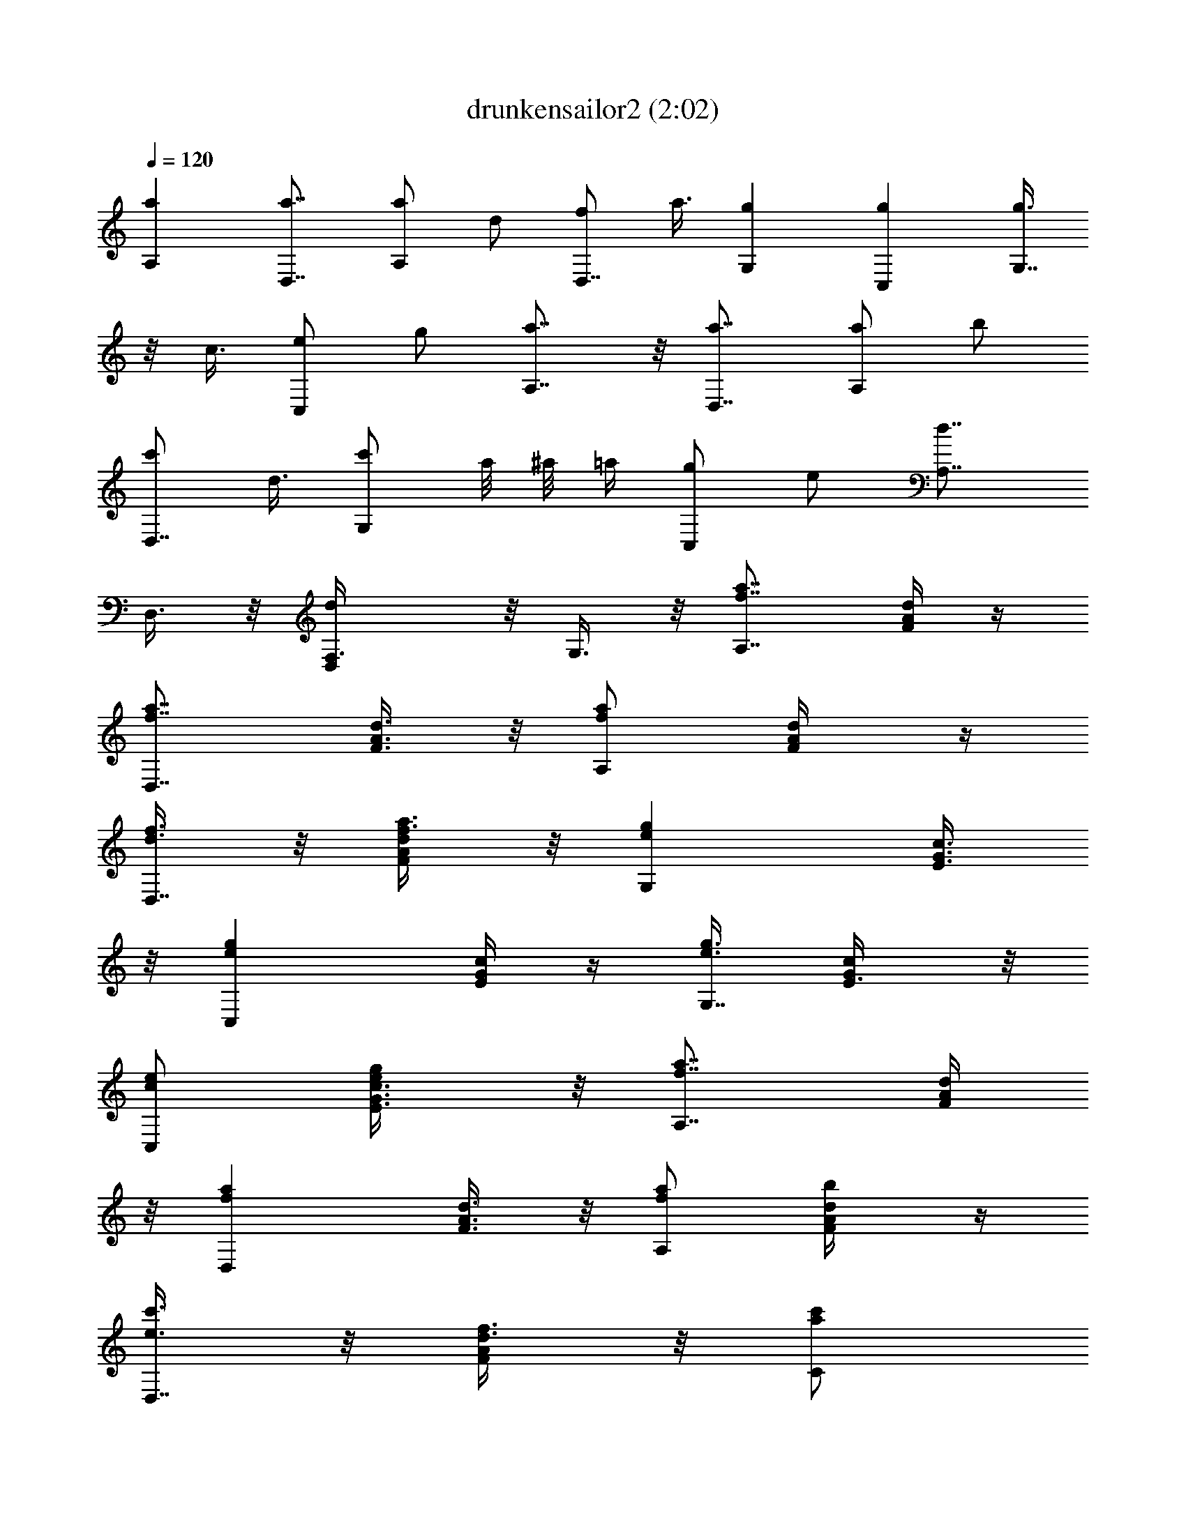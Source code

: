 X:1
T:drunkensailor2 (2:02)
Z:Transcribed by LotRO MIDI Player:http://lotro.acasylum.com/midi
%  Original file:drunkensailor2.mid
%  Transpose:-2
%  Tempo factor:105%
L:1/4
Q:120
K:C
[aA,] [a7/8D,7/8] [a/2A,] d/2 [f/2D,7/8] a3/8 [gG,] [gC,] [g3/8G,7/8]
z/8 c3/8 [e/2C,] g/2 [a7/8A,7/8] z/8 [a7/8D,7/8] [a/2A,] b/2
[c'/2D,7/8] d3/8 [c'/2G,] a/8 ^a/8 =a/4 [g/2C,] e/2 [d7/8A,7/8z3/8]
D,3/8 z/8 [dD,F,3/8] z/8 G,3/8 z/8 [a7/8f7/8A,7/8z/2] [d/4F/4A/4] z/4
[a7/8f7/8D,7/8z3/8] [A3/8d3/8F3/8] z/8 [a/2f/2A,] [d/2A/2F/4] z/4
[f3/8d3/8D,7/8] z/8 [a3/8f3/8F/4d/4A/4] z/8 [geG,z/2] [E3/8c3/8G3/8]
z/8 [geC,z/2] [c/4G/4E/4] z/4 [g3/8e3/8G,7/8] [c/2G/2E3/8] z/8
[e/2c/2C,] [g/2e/2E3/8c3/8G3/8] z/8 [a7/8f7/8A,7/8z/2] [F/4d/4A/4]
z/8 [afD,z/2] [F3/8d3/8A3/8] z/8 [a/2f/2A,] [b/2d/2F/4A/4] z/4
[c'3/8e3/8D,7/8] z/8 [d3/8f3/8F/4A/4] z/8 [c'/2a/2C]
[a/8f/8c3/8G3/8E3/8] [^a/8g/8] [=a/4f/4] [g/2e/2C,7/8]
[e3/8c3/8E/4G/4] z/4 [d3/8A3/8A,7/8] [F3/8d/2A/2] z/8 [d/2A/2D,]
[F3/8d/2A/2] z/8 [a/4A,7/8] a/4 [a/8F/4d/4A/4] z/8 a/8 [a/2D,]
[a/4F3/8d3/8A3/8] a/4 [a11/8A,z/2] [d/2F/4A/4] z/4 [f3/8D,7/8]
[a/2F3/8d3/8A3/8] z/8 [g/4G,] g/4 [g/4E3/8c3/8G3/8] g/4 [g/2C,7/8]
[g/4E/4c/4G/4] g/8 z/8 [g11/8G,7/8z3/8] [c/2E3/8G3/8] z/8 [e/2C,]
[g/2E/4c/4G/4] z/4 [a/4A,7/8] a/8 z/8 [a/8F/4d/4A/4] a/4 [a/2D,]
[a/4F3/8d3/8A3/8] a/4 [a15/8A,z/2] [b/2A/4d/4F/4] z/4 [c'3/8D,7/8]
[d/2F3/8A3/8] z/8 [c'/2C] [a/8E3/8c3/8G3/8] ^a/8 =a/4 [g/2C,7/8]
[e3/8E/4c/4G/4] z/8 [d/2A,] [F3/8d/2A3/8] z/8 [d/2D,] [F/4d/2A/4] z/4
[a/4f/4A,7/8] [a/8f/8] z/8 [a/8f/8F/4d/4A/4] [a/4f/4] [a/2f/2D,]
[a/4f/4F3/8d3/8A3/8] [a/4f/4] [a11/8f/2A,7/8] [d3/8A3/8F/4] z/4
[f3/8d3/8D,7/8] [a/2f/2d3/8A3/8F3/8] z/8 [g/4e/4G,] [g/4e/4]
[g/4e/4c3/8E3/8G3/8] [g/4e/4] [g/2e/2C,7/8] [g/8e/8c/4E/4G/4] z/8
[g/8e/8] [g3/2e/2G,] [c/2G/2E3/8] z/8 [e/2c/2C,] [g/2e/2E/4c/4G/4]
z/4 [a/8f/8A,7/8] z/8 [a/8f/8] [a/4f/4F3/8d3/8A3/8] [a/4f/4]
[a/2f/2D,] [a/4f/4A3/8d3/8F3/8] [a/4f/4] [a15/8f/2A,7/8]
[b3/8d3/8A/4F/4] z/4 [c'3/8e3/8D,7/8] [d/2f/2F3/8A3/8] z/8 [c'/2a/2C]
[a/8f/8E/4G/4c/4] [^a/8g/8] [=a/4f/4] [g3/8e3/8C,7/8] z/8
[e3/8c3/8G/4E/4] z/8 [d/2A/2A,] [F3/8d/2A/2] z/8 [d/2A/2D,]
[F/4d/2A/2] z/4 [a7/8f7/8A,7/8z3/8] [F3/8d3/8A3/8] z/8 [afD,z/2]
[F3/8d3/8A3/8] z/8 [a/2f/2A,7/8] [d3/8A3/8F/4] z/8 [f/2d/2D,]
[a/2f/2F3/8d3/8A3/8] z/8 [geG,z/2] [E/4c/4G/4] z/4 [g7/8e7/8C,7/8z/2]
[E/4c/4G/4] z/8 [g/2e/2G,] [c/2G/2E3/8] z/8 [e/2c/2C,7/8]
[g3/8e3/8E/4c/4G/4] z/4 [a7/8f7/8A,7/8z3/8] [F3/8d3/8A3/8] z/8
[afD,z/2] [F3/8d3/8A3/8] z/8 [a/2f/2A,7/8] [b3/8d3/8F/4A/4] z/8
[c'/2e/2D,] [d/2f/2F3/8A3/8] z/8 [c'/2a/2C] [a/8f/8E/4c/4G/4]
[^a/8g/8] [=a/4f/4] [g3/8e3/8C,7/8] [e/2c/2E3/8G3/8] z/8 [d/2A/2A,]
[A/2d/2F3/8] z/8 [d/2A/2D,7/8] [d3/8A3/8F/4] z/4 [a7/8f7/8A,7/8z3/8]
[F3/8A3/8d3/8] z/8 [afD,z/2] [d/4F/4A/4] z/4 [a3/8f3/8A,7/8] z/8
[d3/8A3/8F/4] z/8 [f/2d/2D,] [a/2f/2F3/8d3/8A3/8] z/8 [geG,z/2]
[E/4c/4G/4] z/4 [g7/8e7/8C,7/8z3/8] [G3/8c3/8E3/8] z/8 [g/2e/2G,]
[c/2G/2E3/8] z/8 [e/2c/2C,7/8] [g3/8e3/8E/4G/4c/4] z/8 [afA,z/2]
[d3/8F3/8A3/8] z/8 [afD,z/2] [d/4A/4F/4] z/4 [a3/8f3/8A,7/8] z/8
[b3/8d3/8F/4A/4] z/8 [c'/2e/2D,] [d/2f/2F3/8A3/8] z/8 [c'/2a/2C7/8]
[a/8f/8E/4c/4G/4] [^a/8g/8] [=a/8f/8] z/8 [g3/8e3/8C,7/8]
[e/2c/2E3/8G3/8] z/8 [d/2A/2A,] [F3/8d/2A/2] z/8 [d/2A/2D,7/8]
[F/4d3/8A3/8] z/8 [a/4A,] a/4 [a/4F3/8d3/8A3/8] a/4 [a/2D,]
[a/4F/4d/4A/4] a/4 [a11/8A,7/8z3/8] [d/2F3/8A3/8] z/8 [f/2D,]
[a/2F3/8d3/8A3/8] z/8 [g/4G,7/8] g/4 [g/4E/4c/4G/4] g/8 z/8
[g3/8C,7/8] [g/4E3/8c3/8G3/8] g/4 [g3/2G,z/2] [c/2E/4G/4] z/4
[e3/8C,7/8] z/8 [g3/8E/4c/4G/4] z/8 [a/4A,] a/4 [a/4F3/8d3/8A3/8] a/4
[a/2D,] [a/4F/4d/4A/4] a/4 [a15/8A,7/8z3/8] [b/2F3/8A3/8d3/8] z/8
[c'/2D,] [d/2F3/8A3/8] z/8 [c'/2C7/8] [a/8E/4c/4G/4] ^a/8 =a/8
[g/2C,] [e/2E3/8c3/8G3/8] z/8 [d/2A,] [F/4d/2A/4] z/4 [d/2D,7/8]
[F/4d3/8A/4] z/8 [a/4f/4A,] [a/4f/4] [a/4f/4F3/8d3/8A3/8] [a/4f/4]
[a/2f/2D,7/8] [a/4f/4F/4d/4A/4] [a/8f/8] z/8 [a11/8f3/8A,7/8]
[d/2A/2F3/8] z/8 [f/2d/2D,] [a/2f/2F3/8d3/8A3/8] z/8 [g/4e/4G,7/8]
[g/4e/4] [g/8e/8E/4c/4G/4] z/8 [g/8e/8] [g/2e/2C,]
[g/4e/4E3/8c3/8G3/8] [g/4e/4] [g11/8e/2G,] [c/2G/2E/4] z/4
[e3/8c3/8C,7/8] [g/2e/2E3/8c3/8G3/8] z/8 [a/4f/4A,] [a/4f/4]
[a/4f/4F3/8d3/8A3/8] [a/4f/4] [a/2f/2D,7/8] [a/4f/4F/4d/4A/4]
[a/8f/8] z/8 [a15/8f3/8A,7/8] [b/2d/2F3/8A3/8] z/8 [c'/2e/2D,]
[d/2f/2F/4A/4] z/4 [c'3/8a3/8C7/8] z/8 [a/8f/8E/4c/4G/4]
[^a/8g/8=a/4f/4] z/8 [g/2e/2C,] [e/2c/2E3/8G3/8] z/8 [d/2A/2A,]
[F/4d/2A/2] z/4 [d3/8A3/8D,7/8] [F3/8d/2A/2] z/8 [afA,z/2]
[F3/8d3/8A3/8] z/8 [a7/8f7/8D,7/8z/2] [d/4A/4F/4] z/8 [a/2f/2A,]
[d/2A/2F3/8] z/8 [f/2d/2D,] [a/2f/2d/4A/4F/4] z/4 [g7/8e7/8G,7/8z/2]
[c/4E/4G/4] z/8 [geC,z/2] [G3/8c3/8E3/8] z/8 [g/2e/2G,7/8]
[c3/8G3/8E/4] z/4 [e3/8c3/8C,7/8] [g/2e/2E3/8c3/8G3/8] z/8 [afA,z/2]
[d3/8F3/8A3/8] z/8 [a7/8f7/8D,7/8z/2] [F/4A/4d/4] z/8 [a/2f/2A,]
[b/2d/2A3/8F3/8] z/8 [c'/2e/2D,] [d/2f/2A/4F/4] z/4 [c'3/8a3/8C7/8]
[a/8f/8c3/8E3/8G3/8] [^a/8g/8] [=a/4f/4] [g/2e/2C,] [e/2c/2E3/8G3/8]
z/8 [d/2A/2A,7/8] [F/4d3/8A3/8] z/4 [d3/8A3/8D,7/8] [d/2F3/8A/2] z/8
[afA,z/2] [A/4d/4F/4] z/4 [a7/8f7/8D,7/8z/2] [A/4F/4d/4] z/8
[a/2f/2A,] [d/2A/2F3/8] z/8 [f/2d/2D,] [a/2f/2A/4d/4F/4] z/4
[g7/8e7/8G,7/8z3/8] [E3/8c3/8G3/8] z/8 [geC,z/2] [G3/8c3/8E3/8] z/8
[g/2e/2G,7/8] [c3/8G3/8E/4] z/8 [e/2c/2C,] [g/2e/2c3/8E3/8G3/8] z/8
[afA,z/2] [A/4d/4F/4] z/4 [a7/8f7/8D,7/8z/2] [F/4d/4A/4] z/8
[a/2f/2A,] [b/2d/2A3/8F3/8] z/8 [c'/2e/2D,7/8] [d3/8f3/8A/4F/4] z/4
[c'3/8a3/8C7/8] [a/8f/8G3/8c3/8E3/8] [^a/8g/8] [=a/4f/4] [g/2e/2C,]
[e/2c/2G3/8E3/8] z/8 [d/2A/2A,7/8] [F/4A3/8d3/8] z/8 [d/2A/2D,]
[F3/8A/2d/2] z/8 [A,a/4] a/4 [d/4A/4F/4a/4] a/4 [D,7/8a3/8]
[d3/8F3/8A3/8a/4] a/4 [A,a/2] [d/2A3/8F3/8] z/8 [D,7/8f/2]
[d/4F/4A/4a3/8] z/4 [G,7/8g/8] g/4 [c3/8E3/8G3/8g/4] g/4 [C,g/2]
[G/4c/4E/4g/4] g/4 [G,7/8g3/8] z/8 [G/4E/4c3/8] z/8 [C,e/2]
[E3/8c3/8G3/8g/2] z/8 [A,a/4] a/4 [A/4d/4F/4a/4] a/4 [D,7/8a3/8]
[F3/8d3/8A3/8a/4] a/4 [A,a/2] [d3/8A3/8F3/8b/2] z/8 [D,7/8c'/2]
[F/4d3/8A/4] z/8 [Cc'/2] [E3/8c3/8G3/8a/8] ^a/8 =a/4 [C,g/2]
[G/4c/4E/4e/2] z/4 [A,7/8d/2] [F/4d3/8A/4] z/8 [D,d/2] [d/2A3/8F3/8]
z/8 [f/4A,7/8a/4] [f/4a/4] [f/4d/4A/4F/4a/4] [f/8a/8] z/8
[f3/8D,7/8a3/8] [f/4d3/8F3/8A3/8a/4] [f/4a/4] [f/2A,a/2] [A/2d/2F3/8]
z/8 [d/2D,7/8f/2] [f3/8F/4A/4d/4a3/8] z/8 [e/4G,g/4] [e/4g/4]
[e/4c3/8E3/8G3/8g/4] [e/4g/4] [e/2C,g/2] [e/4G/4c/4E/4g/4] [e/4g/4]
[e3/8G,7/8g3/8] [G/2c/2E3/8] z/8 [c/2C,e/2] [e/2E3/8c3/8G3/8g/2] z/8
[f/4A,7/8a/4] [f/4a/4] [f/4F/4d/4A/4a/4] [f/8a/8] z/8 [f3/8D,7/8a3/8]
[f/4d3/8F3/8A3/8a/4] [f/4a/4] [f/2A,a/2] [d/2A/4F/4b/2] z/4
[e3/8D,7/8c'3/8] z/8 [f3/8d3/8F/4A/4] z/8 [a/2Cc'/2]
[f/8G3/8c3/8E3/8a/8] [g/8^a/8] [f/4=a/4] [e/2C,g/2] [c/2E/4G/4e/2]
z/4 [A3/8A,7/8d3/8] [F3/8d/2A/2] z/8 [A/2D,d/2] [d/2F3/8A/2] z/8
[a7/8f7/8A,7/8z/2] [F/4A/4d/4] z/8 [afD,z/2] [d3/8F3/8A3/8] z/8
[a/2f/2A,] [d/2A/2F/4] z/4 [f3/8d3/8D,7/8] z/8 [a3/8f3/8d/4A/4F/4]
z/8 [geG,z/2] [E3/8G3/8c3/8] z/8 [g7/8e7/8C,7/8z/2] [G/4E/4c/4] z/4
[g3/8e3/8G,7/8] [c/2G/2E3/8] z/8 [e/2c/2C,] [g/2e/2E3/8G3/8c3/8] z/8
[a7/8f7/8A,7/8z/2] [d/4F/4A/4] z/8 [afD,z/2] [F3/8A3/8d3/8] z/8
[a/2f/2A,] [b/2d/2A/4F/4] z/4 [c'3/8e3/8D,7/8] [d/2f/2F3/8A3/8] z/8
[c'/2a/2C] [a/8f/8G3/8E3/8c3/8] [^a/8g/8] [=a/4f/4] [g/2e/2C,7/8]
[e3/8c3/8E/4G/4] z/4 [d3/8A3/8A,7/8] [F3/8A/2d/2] z/8 [d/2A/2D,]
[A/2d/2F/4] z/4 [a7/8f7/8A,7/8z/2] [A/4F/4d/4] z/8 [afD,z/2]
[F3/8d3/8A3/8] z/8 [a/2f/2A,] [d/2A/2F/4] z/4 [f3/8d3/8D,7/8]
[a/2f/2F3/8d3/8A3/8] z/8 [geG,z/2] [G3/8c3/8E3/8] z/8
[g7/8e7/8C,7/8z/2] [E/4c/4G/4] z/8 [g/2e/2G,] [c/2G/2E3/8] z/8
[e/2c/2C,] [g/2e/2E/4c/4G/4] z/4 [a7/8f7/8A,7/8z/2] [F/4d/4A/4] z/8
[afD,z/2] [F3/8d3/8A3/8] z/8 [a/2f/2A,7/8] [b3/8d3/8F/4A/4] z/4
[c'3/8e3/8D,7/8] [d/2f/2A3/8F3/8] z/8 [c'/2a/2C] [a/8f/8E3/8c3/8G3/8]
[^a/8g/8] [=a/4f/4] [g/2e/2C,7/8] [e3/8c3/8E/4G/4] z/8 [d/2A/2A,]
[A/2d/2F3/8] z/8 [d/2A/2D,] [F/4A/2d/2] z/4 [a7/8f7/8g/4] z5/8 [af]
[a/2f/2g/4] z/4 [d3/8A3/8] z/8 [f3/8d3/8] [a/2f/2] [ge] [g7/8e7/8]
[g/2e/2] [c/2G/2] [e/2c/2] [g/2e/2] [a7/8f7/8g/4] z5/8 [af]
[a/2f/2g/4] z/4 [b3/8d3/8] [c'/2e/2] [d/2f/2] [c'/2a/2g3/8] z/8
[a/8f/8] [^a/8g/8] [=a/4f/4] [g3/8e3/8] z/8 [e3/8c3/8] [dAz/2]
[g3/8D,3/8] z/8 [d7/8A7/8g/4F,/4] z/4 G,/4 z/4 [a7/8f7/8g/4A,7/8] z/8
[F3/8d3/8A3/8] z/8 [afD,z/2] [A3/8F3/8d3/8] z/8 [a/2f/2g/4A,7/8] z/4
[d3/8A3/8F/4] z/8 [f/2d/2D,] [a/2f/2A3/8d3/8F3/8] z/8 [geG,z/2]
[G/4E/4c/4] z/4 [g7/8e7/8C,7/8z3/8] [E3/8c3/8G3/8] z/8 [g/2e/2G,]
[c/2G/2E3/8] z/8 [e/2c/2C,7/8] [g3/8e3/8E/4c/4G/4] z/4
[a7/8f7/8g/4A,7/8] z/8 [A3/8d3/8F3/8] z/8 [afD,z/2] [F/4d/4A/4] z/4
[a3/8f3/8g/4A,7/8] z/4 [b3/8d3/8F/4A/4] z/8 [c'/2e/2D,]
[d/2f/2F3/8A3/8] z/8 [c'/2a/2g3/8C] z/8 [a/8f/8G/4c/4E/4] [^a/8g/8]
[=a/4f/4] [g3/8e3/8C,7/8] [e/2c/2G3/8E3/8] z/8 [d3/8A/2A,] z/8
[A/2g3/8F3/8d/8] [d/4z/8] f/8 a/8 [d/4A/4g/4D,7/8] z/4 [F/4d/4A/4] 
